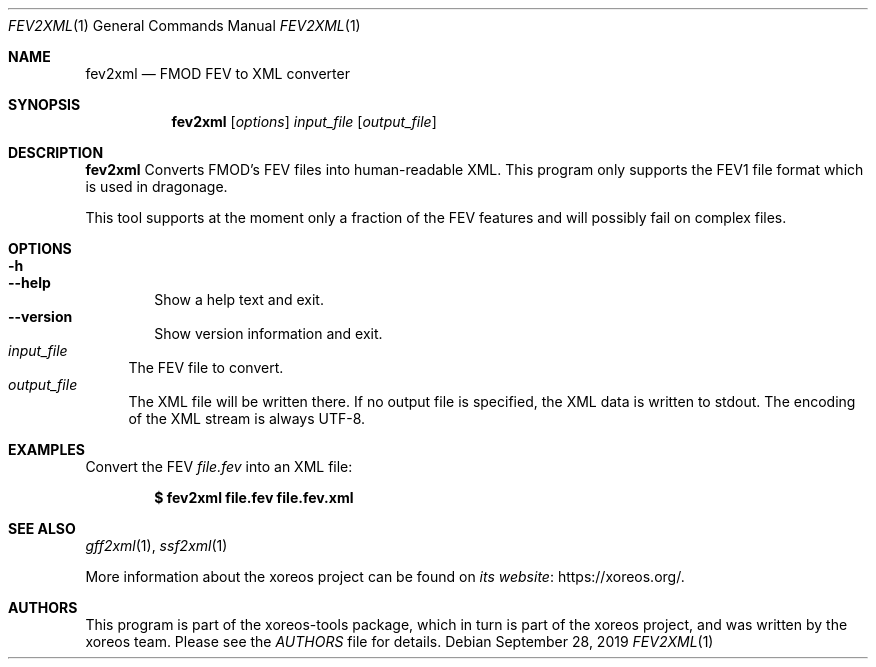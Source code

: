 .Dd September 28, 2019
.Dt FEV2XML 1
.Os
.Sh NAME
.Nm fev2xml
.Nd FMOD FEV to XML converter
.Sh SYNOPSIS
.Nm fev2xml
.Op Ar options
.Ar input_file
.Op Ar output_file
.Sh DESCRIPTION
.Nm
Converts FMOD's FEV files into human-readable XML. This program only supports
the FEV1 file format which is used in dragonage.
.Pp
This tool supports at the moment only a fraction of the FEV features and will
possibly fail on complex files.
.Sh OPTIONS
.Bl -tag -width xxxx -compact
.It Fl h
.It Fl Fl help
Show a help text and exit.
.It Fl Fl version
Show version information and exit.
.El
.Bl -tag -width xx -compact
.It Ar input_file
The FEV file to convert.
.It Ar output_file
The XML file will be written there.
If no output file is specified, the XML data is written to
.Dv stdout .
The encoding of the XML stream is always UTF-8.
.El
.Sh EXAMPLES
Convert the FEV
.Pa file.fev
into an XML file:
.Pp
.Dl $ fev2xml file.fev file.fev.xml
.Ed
.Sh "SEE ALSO"
.Xr gff2xml 1 ,
.Xr ssf2xml 1
.Pp
More information about the xoreos project can be found on
.Lk https://xoreos.org/ "its website" .
.Sh AUTHORS
This program is part of the xoreos-tools package, which in turn is
part of the xoreos project, and was written by the xoreos team.
Please see the
.Pa AUTHORS
file for details.
